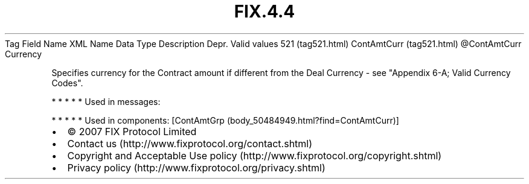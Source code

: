.TH FIX.4.4 "" "" "Tag #521"
Tag
Field Name
XML Name
Data Type
Description
Depr.
Valid values
521 (tag521.html)
ContAmtCurr (tag521.html)
\@ContAmtCurr
Currency
.PP
Specifies currency for the Contract amount if different from the
Deal Currency - see "Appendix 6-A; Valid Currency Codes".
.PP
   *   *   *   *   *
Used in messages:
.PP
   *   *   *   *   *
Used in components:
[ContAmtGrp (body_50484949.html?find=ContAmtCurr)]

.PD 0
.P
.PD

.PP
.PP
.IP \[bu] 2
© 2007 FIX Protocol Limited
.IP \[bu] 2
Contact us (http://www.fixprotocol.org/contact.shtml)
.IP \[bu] 2
Copyright and Acceptable Use policy (http://www.fixprotocol.org/copyright.shtml)
.IP \[bu] 2
Privacy policy (http://www.fixprotocol.org/privacy.shtml)
